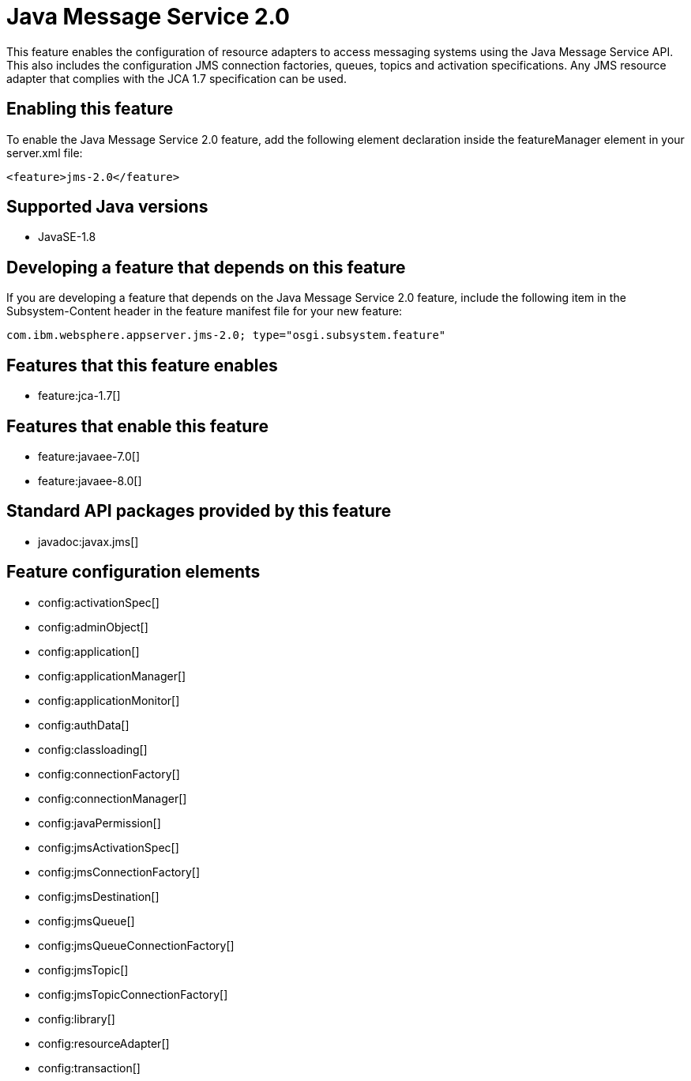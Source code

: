 = Java Message Service 2.0
:stylesheet: ../feature.css
:linkcss: 
:page-layout: feature
:nofooter: 

This feature enables the configuration of resource adapters to access messaging systems using the Java Message Service API. This also includes the configuration JMS connection factories, queues, topics and activation specifications. Any JMS resource adapter that complies with the JCA 1.7 specification can be used. 

== Enabling this feature
To enable the Java Message Service 2.0 feature, add the following element declaration inside the featureManager element in your server.xml file:


----
<feature>jms-2.0</feature>
----

== Supported Java versions

* JavaSE-1.8

== Developing a feature that depends on this feature
If you are developing a feature that depends on the Java Message Service 2.0 feature, include the following item in the Subsystem-Content header in the feature manifest file for your new feature:


[source,]
----
com.ibm.websphere.appserver.jms-2.0; type="osgi.subsystem.feature"
----

== Features that this feature enables
* feature:jca-1.7[]

== Features that enable this feature
* feature:javaee-7.0[]
* feature:javaee-8.0[]

== Standard API packages provided by this feature
* javadoc:javax.jms[]

== Feature configuration elements
* config:activationSpec[]
* config:adminObject[]
* config:application[]
* config:applicationManager[]
* config:applicationMonitor[]
* config:authData[]
* config:classloading[]
* config:connectionFactory[]
* config:connectionManager[]
* config:javaPermission[]
* config:jmsActivationSpec[]
* config:jmsConnectionFactory[]
* config:jmsDestination[]
* config:jmsQueue[]
* config:jmsQueueConnectionFactory[]
* config:jmsTopic[]
* config:jmsTopicConnectionFactory[]
* config:library[]
* config:resourceAdapter[]
* config:transaction[]
